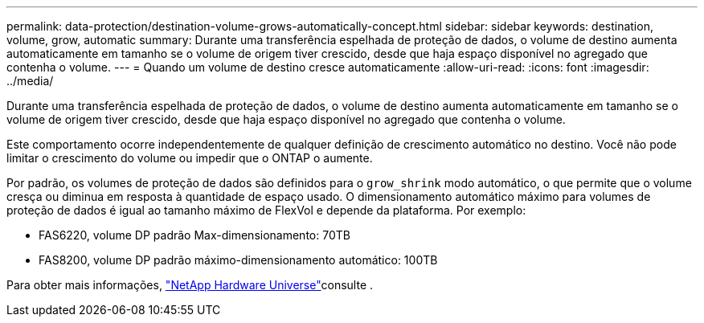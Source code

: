 ---
permalink: data-protection/destination-volume-grows-automatically-concept.html 
sidebar: sidebar 
keywords: destination, volume, grow, automatic 
summary: Durante uma transferência espelhada de proteção de dados, o volume de destino aumenta automaticamente em tamanho se o volume de origem tiver crescido, desde que haja espaço disponível no agregado que contenha o volume. 
---
= Quando um volume de destino cresce automaticamente
:allow-uri-read: 
:icons: font
:imagesdir: ../media/


[role="lead"]
Durante uma transferência espelhada de proteção de dados, o volume de destino aumenta automaticamente em tamanho se o volume de origem tiver crescido, desde que haja espaço disponível no agregado que contenha o volume.

Este comportamento ocorre independentemente de qualquer definição de crescimento automático no destino. Você não pode limitar o crescimento do volume ou impedir que o ONTAP o aumente.

Por padrão, os volumes de proteção de dados são definidos para o `grow_shrink` modo automático, o que permite que o volume cresça ou diminua em resposta à quantidade de espaço usado. O dimensionamento automático máximo para volumes de proteção de dados é igual ao tamanho máximo de FlexVol e depende da plataforma. Por exemplo:

* FAS6220, volume DP padrão Max-dimensionamento: 70TB
* FAS8200, volume DP padrão máximo-dimensionamento automático: 100TB


Para obter mais informações, https://hwu.netapp.com/["NetApp Hardware Universe"^]consulte .

